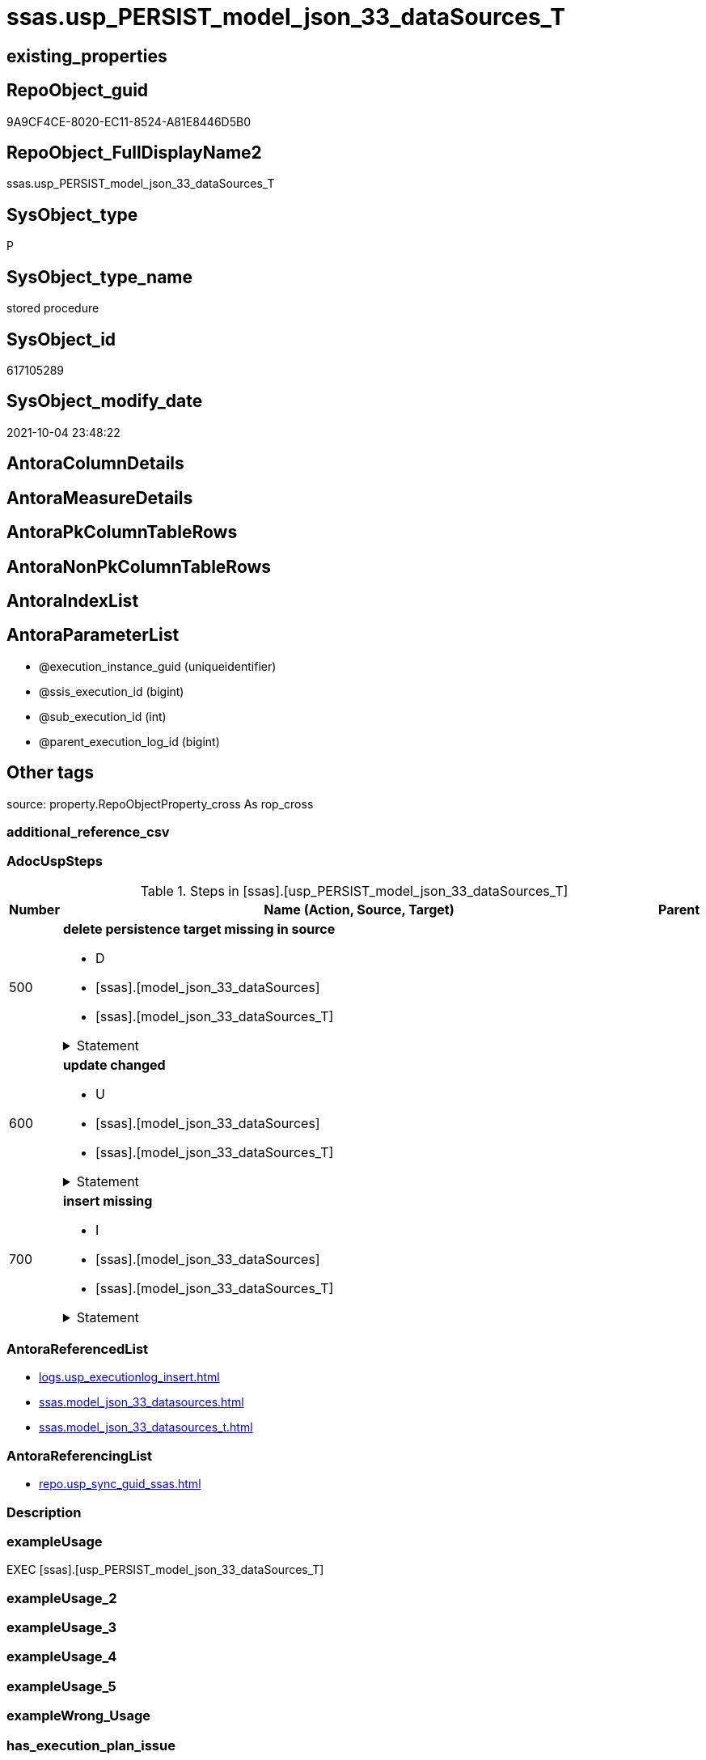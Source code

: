 // tag::HeaderFullDisplayName[]
= ssas.usp_PERSIST_model_json_33_dataSources_T
// end::HeaderFullDisplayName[]

== existing_properties

// tag::existing_properties[]
:ExistsProperty--adocuspsteps:
:ExistsProperty--antorareferencedlist:
:ExistsProperty--antorareferencinglist:
:ExistsProperty--exampleusage:
:ExistsProperty--is_repo_managed:
:ExistsProperty--is_ssas:
:ExistsProperty--referencedobjectlist:
:ExistsProperty--uspgenerator_usp_id:
:ExistsProperty--sql_modules_definition:
:ExistsProperty--AntoraParameterList:
// end::existing_properties[]

== RepoObject_guid

// tag::RepoObject_guid[]
9A9CF4CE-8020-EC11-8524-A81E8446D5B0
// end::RepoObject_guid[]

== RepoObject_FullDisplayName2

// tag::RepoObject_FullDisplayName2[]
ssas.usp_PERSIST_model_json_33_dataSources_T
// end::RepoObject_FullDisplayName2[]

== SysObject_type

// tag::SysObject_type[]
P 
// end::SysObject_type[]

== SysObject_type_name

// tag::SysObject_type_name[]
stored procedure
// end::SysObject_type_name[]

== SysObject_id

// tag::SysObject_id[]
617105289
// end::SysObject_id[]

== SysObject_modify_date

// tag::SysObject_modify_date[]
2021-10-04 23:48:22
// end::SysObject_modify_date[]

== AntoraColumnDetails

// tag::AntoraColumnDetails[]

// end::AntoraColumnDetails[]

== AntoraMeasureDetails

// tag::AntoraMeasureDetails[]

// end::AntoraMeasureDetails[]

== AntoraPkColumnTableRows

// tag::AntoraPkColumnTableRows[]

// end::AntoraPkColumnTableRows[]

== AntoraNonPkColumnTableRows

// tag::AntoraNonPkColumnTableRows[]

// end::AntoraNonPkColumnTableRows[]

== AntoraIndexList

// tag::AntoraIndexList[]

// end::AntoraIndexList[]

== AntoraParameterList

// tag::AntoraParameterList[]
* @execution_instance_guid (uniqueidentifier)
* @ssis_execution_id (bigint)
* @sub_execution_id (int)
* @parent_execution_log_id (bigint)
// end::AntoraParameterList[]

== Other tags

source: property.RepoObjectProperty_cross As rop_cross


=== additional_reference_csv

// tag::additional_reference_csv[]

// end::additional_reference_csv[]


=== AdocUspSteps

// tag::adocuspsteps[]
.Steps in [ssas].[usp_PERSIST_model_json_33_dataSources_T]
[cols="d,15a,d"]
|===
|Number|Name (Action, Source, Target)|Parent

|500
|
*delete persistence target missing in source*

* D
* [ssas].[model_json_33_dataSources]
* [ssas].[model_json_33_dataSources_T]


.Statement
[%collapsible]
=====
[source,sql]
----
DELETE T
FROM [ssas].[model_json_33_dataSources_T] AS T
WHERE
NOT EXISTS
(SELECT 1 FROM [ssas].[model_json_33_dataSources] AS S
WHERE
T.[databasename] = S.[databasename]
AND T.[dataSources_name] = S.[dataSources_name]
)
 
----
=====

|


|600
|
*update changed*

* U
* [ssas].[model_json_33_dataSources]
* [ssas].[model_json_33_dataSources_T]


.Statement
[%collapsible]
=====
[source,sql]
----
UPDATE T
SET
  T.[databasename] = S.[databasename]
, T.[dataSources_name] = S.[dataSources_name]
, T.[dataSources_account] = S.[dataSources_account]
, T.[dataSources_annotations_ja] = S.[dataSources_annotations_ja]
, T.[dataSources_connectionString] = S.[dataSources_connectionString]
, T.[dataSources_impersonationMode] = S.[dataSources_impersonationMode]
, T.[dataSources_provider] = S.[dataSources_provider]

FROM [ssas].[model_json_33_dataSources_T] AS T
INNER JOIN [ssas].[model_json_33_dataSources] AS S
ON
T.[databasename] = S.[databasename]
AND T.[dataSources_name] = S.[dataSources_name]

WHERE
   T.[dataSources_account] <> S.[dataSources_account] OR (S.[dataSources_account] IS NULL AND NOT T.[dataSources_account] IS NULL) OR (NOT S.[dataSources_account] IS NULL AND T.[dataSources_account] IS NULL)
OR T.[dataSources_annotations_ja] <> S.[dataSources_annotations_ja] OR (S.[dataSources_annotations_ja] IS NULL AND NOT T.[dataSources_annotations_ja] IS NULL) OR (NOT S.[dataSources_annotations_ja] IS NULL AND T.[dataSources_annotations_ja] IS NULL)
OR T.[dataSources_connectionString] <> S.[dataSources_connectionString] OR (S.[dataSources_connectionString] IS NULL AND NOT T.[dataSources_connectionString] IS NULL) OR (NOT S.[dataSources_connectionString] IS NULL AND T.[dataSources_connectionString] IS NULL)
OR T.[dataSources_impersonationMode] <> S.[dataSources_impersonationMode] OR (S.[dataSources_impersonationMode] IS NULL AND NOT T.[dataSources_impersonationMode] IS NULL) OR (NOT S.[dataSources_impersonationMode] IS NULL AND T.[dataSources_impersonationMode] IS NULL)
OR T.[dataSources_provider] <> S.[dataSources_provider] OR (S.[dataSources_provider] IS NULL AND NOT T.[dataSources_provider] IS NULL) OR (NOT S.[dataSources_provider] IS NULL AND T.[dataSources_provider] IS NULL)

----
=====

|


|700
|
*insert missing*

* I
* [ssas].[model_json_33_dataSources]
* [ssas].[model_json_33_dataSources_T]


.Statement
[%collapsible]
=====
[source,sql]
----
INSERT INTO 
 [ssas].[model_json_33_dataSources_T]
 (
  [databasename]
, [dataSources_name]
, [dataSources_account]
, [dataSources_annotations_ja]
, [dataSources_connectionString]
, [dataSources_impersonationMode]
, [dataSources_provider]
)
SELECT
  [databasename]
, [dataSources_name]
, [dataSources_account]
, [dataSources_annotations_ja]
, [dataSources_connectionString]
, [dataSources_impersonationMode]
, [dataSources_provider]

FROM [ssas].[model_json_33_dataSources] AS S
WHERE
NOT EXISTS
(SELECT 1
FROM [ssas].[model_json_33_dataSources_T] AS T
WHERE
T.[databasename] = S.[databasename]
AND T.[dataSources_name] = S.[dataSources_name]
)
----
=====

|

|===

// end::adocuspsteps[]


=== AntoraReferencedList

// tag::antorareferencedlist[]
* xref:logs.usp_executionlog_insert.adoc[]
* xref:ssas.model_json_33_datasources.adoc[]
* xref:ssas.model_json_33_datasources_t.adoc[]
// end::antorareferencedlist[]


=== AntoraReferencingList

// tag::antorareferencinglist[]
* xref:repo.usp_sync_guid_ssas.adoc[]
// end::antorareferencinglist[]


=== Description

// tag::description[]

// end::description[]


=== exampleUsage

// tag::exampleusage[]
EXEC [ssas].[usp_PERSIST_model_json_33_dataSources_T]
// end::exampleusage[]


=== exampleUsage_2

// tag::exampleusage_2[]

// end::exampleusage_2[]


=== exampleUsage_3

// tag::exampleusage_3[]

// end::exampleusage_3[]


=== exampleUsage_4

// tag::exampleusage_4[]

// end::exampleusage_4[]


=== exampleUsage_5

// tag::exampleusage_5[]

// end::exampleusage_5[]


=== exampleWrong_Usage

// tag::examplewrong_usage[]

// end::examplewrong_usage[]


=== has_execution_plan_issue

// tag::has_execution_plan_issue[]

// end::has_execution_plan_issue[]


=== has_get_referenced_issue

// tag::has_get_referenced_issue[]

// end::has_get_referenced_issue[]


=== has_history

// tag::has_history[]

// end::has_history[]


=== has_history_columns

// tag::has_history_columns[]

// end::has_history_columns[]


=== InheritanceType

// tag::inheritancetype[]

// end::inheritancetype[]


=== is_persistence

// tag::is_persistence[]

// end::is_persistence[]


=== is_persistence_check_duplicate_per_pk

// tag::is_persistence_check_duplicate_per_pk[]

// end::is_persistence_check_duplicate_per_pk[]


=== is_persistence_check_for_empty_source

// tag::is_persistence_check_for_empty_source[]

// end::is_persistence_check_for_empty_source[]


=== is_persistence_delete_changed

// tag::is_persistence_delete_changed[]

// end::is_persistence_delete_changed[]


=== is_persistence_delete_missing

// tag::is_persistence_delete_missing[]

// end::is_persistence_delete_missing[]


=== is_persistence_insert

// tag::is_persistence_insert[]

// end::is_persistence_insert[]


=== is_persistence_truncate

// tag::is_persistence_truncate[]

// end::is_persistence_truncate[]


=== is_persistence_update_changed

// tag::is_persistence_update_changed[]

// end::is_persistence_update_changed[]


=== is_repo_managed

// tag::is_repo_managed[]
0
// end::is_repo_managed[]


=== is_ssas

// tag::is_ssas[]
0
// end::is_ssas[]


=== microsoft_database_tools_support

// tag::microsoft_database_tools_support[]

// end::microsoft_database_tools_support[]


=== MS_Description

// tag::ms_description[]

// end::ms_description[]


=== persistence_source_RepoObject_fullname

// tag::persistence_source_repoobject_fullname[]

// end::persistence_source_repoobject_fullname[]


=== persistence_source_RepoObject_fullname2

// tag::persistence_source_repoobject_fullname2[]

// end::persistence_source_repoobject_fullname2[]


=== persistence_source_RepoObject_guid

// tag::persistence_source_repoobject_guid[]

// end::persistence_source_repoobject_guid[]


=== persistence_source_RepoObject_xref

// tag::persistence_source_repoobject_xref[]

// end::persistence_source_repoobject_xref[]


=== pk_index_guid

// tag::pk_index_guid[]

// end::pk_index_guid[]


=== pk_IndexPatternColumnDatatype

// tag::pk_indexpatterncolumndatatype[]

// end::pk_indexpatterncolumndatatype[]


=== pk_IndexPatternColumnName

// tag::pk_indexpatterncolumnname[]

// end::pk_indexpatterncolumnname[]


=== pk_IndexSemanticGroup

// tag::pk_indexsemanticgroup[]

// end::pk_indexsemanticgroup[]


=== ReferencedObjectList

// tag::referencedobjectlist[]
* [logs].[usp_ExecutionLog_insert]
* [ssas].[model_json_33_dataSources]
* [ssas].[model_json_33_dataSources_T]
// end::referencedobjectlist[]


=== usp_persistence_RepoObject_guid

// tag::usp_persistence_repoobject_guid[]

// end::usp_persistence_repoobject_guid[]


=== UspExamples

// tag::uspexamples[]

// end::uspexamples[]


=== uspgenerator_usp_id

// tag::uspgenerator_usp_id[]
105
// end::uspgenerator_usp_id[]


=== UspParameters

// tag::uspparameters[]

// end::uspparameters[]

== Boolean Attributes

source: property.RepoObjectProperty WHERE property_int = 1

// tag::boolean_attributes[]

// end::boolean_attributes[]

== sql_modules_definition

// tag::sql_modules_definition[]
[%collapsible]
=======
[source,sql]
----
/*
code of this procedure is managed in the dhw repository. Do not modify manually.
Use [uspgenerator].[GeneratorUsp], [uspgenerator].[GeneratorUspParameter], [uspgenerator].[GeneratorUspStep], [uspgenerator].[GeneratorUsp_SqlUsp]
*/
CREATE   PROCEDURE [ssas].[usp_PERSIST_model_json_33_dataSources_T]
----keep the code between logging parameters and "START" unchanged!
---- parameters, used for logging; you don't need to care about them, but you can use them, wenn calling from SSIS or in your workflow to log the context of the procedure call
  @execution_instance_guid UNIQUEIDENTIFIER = NULL --SSIS system variable ExecutionInstanceGUID could be used, any other unique guid is also fine. If NULL, then NEWID() is used to create one
, @ssis_execution_id BIGINT = NULL --only SSIS system variable ServerExecutionID should be used, or any other consistent number system, do not mix different number systems
, @sub_execution_id INT = NULL --in case you log some sub_executions, for example in SSIS loops or sub packages
, @parent_execution_log_id BIGINT = NULL --in case a sup procedure is called, the @current_execution_log_id of the parent procedure should be propagated here. It allowes call stack analyzing
AS
BEGIN
DECLARE
 --
   @current_execution_log_id BIGINT --this variable should be filled only once per procedure call, it contains the first logging call for the step 'start'.
 , @current_execution_guid UNIQUEIDENTIFIER = NEWID() --a unique guid for any procedure call. It should be propagated to sub procedures using "@parent_execution_log_id = @current_execution_log_id"
 , @source_object NVARCHAR(261) = NULL --use it like '[schema].[object]', this allows data flow vizualizatiuon (include square brackets)
 , @target_object NVARCHAR(261) = NULL --use it like '[schema].[object]', this allows data flow vizualizatiuon (include square brackets)
 , @proc_id INT = @@procid
 , @proc_schema_name NVARCHAR(128) = OBJECT_SCHEMA_NAME(@@procid) --schema ande name of the current procedure should be automatically logged
 , @proc_name NVARCHAR(128) = OBJECT_NAME(@@procid)               --schema ande name of the current procedure should be automatically logged
 , @event_info NVARCHAR(MAX)
 , @step_id INT = 0
 , @step_name NVARCHAR(1000) = NULL
 , @rows INT

--[event_info] get's only the information about the "outer" calling process
--wenn the procedure calls sub procedures, the [event_info] will not change
SET @event_info = (
  SELECT TOP 1 [event_info]
  FROM sys.dm_exec_input_buffer(@@spid, CURRENT_REQUEST_ID())
  ORDER BY [event_info]
  )

IF @execution_instance_guid IS NULL
 SET @execution_instance_guid = NEWID();
--
--SET @rows = @@ROWCOUNT;
SET @step_id = @step_id + 1
SET @step_name = 'start'
SET @source_object = NULL
SET @target_object = NULL

EXEC logs.usp_ExecutionLog_insert
 --these parameters should be the same for all logging execution
   @execution_instance_guid = @execution_instance_guid
 , @ssis_execution_id = @ssis_execution_id
 , @sub_execution_id = @sub_execution_id
 , @parent_execution_log_id = @parent_execution_log_id
 , @current_execution_guid = @current_execution_guid
 , @proc_id = @proc_id
 , @proc_schema_name = @proc_schema_name
 , @proc_name = @proc_name
 , @event_info = @event_info
 --the following parameters are individual for each call
 , @step_id = @step_id --@step_id should be incremented before each call
 , @step_name = @step_name --assign individual step names for each call
 --only the "start" step should return the log id into @current_execution_log_id
 --all other calls should not overwrite @current_execution_log_id
 , @execution_log_id = @current_execution_log_id OUTPUT
----you can log the content of your own parameters, do this only in the start-step
----data type is sql_variant

--
PRINT '[ssas].[usp_PERSIST_model_json_33_dataSources_T]'
--keep the code between logging parameters and "START" unchanged!
--
----START
--
----- start here with your own code
--
/*{"ReportUspStep":[{"Number":500,"Name":"delete persistence target missing in source","has_logging":1,"is_condition":0,"is_inactive":0,"is_SubProcedure":0,"log_source_object":"[ssas].[model_json_33_dataSources]","log_target_object":"[ssas].[model_json_33_dataSources_T]","log_flag_InsertUpdateDelete":"D"}]}*/
PRINT CONCAT('usp_id;Number;Parent_Number: ',105,';',500,';',NULL);

DELETE T
FROM [ssas].[model_json_33_dataSources_T] AS T
WHERE
NOT EXISTS
(SELECT 1 FROM [ssas].[model_json_33_dataSources] AS S
WHERE
T.[databasename] = S.[databasename]
AND T.[dataSources_name] = S.[dataSources_name]
)
 

-- Logging START --
SET @rows = @@ROWCOUNT
SET @step_id = @step_id + 1
SET @step_name = 'delete persistence target missing in source'
SET @source_object = '[ssas].[model_json_33_dataSources]'
SET @target_object = '[ssas].[model_json_33_dataSources_T]'

EXEC logs.usp_ExecutionLog_insert 
 @execution_instance_guid = @execution_instance_guid
 , @ssis_execution_id = @ssis_execution_id
 , @sub_execution_id = @sub_execution_id
 , @parent_execution_log_id = @parent_execution_log_id
 , @current_execution_guid = @current_execution_guid
 , @proc_id = @proc_id
 , @proc_schema_name = @proc_schema_name
 , @proc_name = @proc_name
 , @event_info = @event_info
 , @step_id = @step_id
 , @step_name = @step_name
 , @source_object = @source_object
 , @target_object = @target_object
 , @deleted = @rows
-- Logging END --

/*{"ReportUspStep":[{"Number":600,"Name":"update changed","has_logging":1,"is_condition":0,"is_inactive":0,"is_SubProcedure":0,"log_source_object":"[ssas].[model_json_33_dataSources]","log_target_object":"[ssas].[model_json_33_dataSources_T]","log_flag_InsertUpdateDelete":"U"}]}*/
PRINT CONCAT('usp_id;Number;Parent_Number: ',105,';',600,';',NULL);

UPDATE T
SET
  T.[databasename] = S.[databasename]
, T.[dataSources_name] = S.[dataSources_name]
, T.[dataSources_account] = S.[dataSources_account]
, T.[dataSources_annotations_ja] = S.[dataSources_annotations_ja]
, T.[dataSources_connectionString] = S.[dataSources_connectionString]
, T.[dataSources_impersonationMode] = S.[dataSources_impersonationMode]
, T.[dataSources_provider] = S.[dataSources_provider]

FROM [ssas].[model_json_33_dataSources_T] AS T
INNER JOIN [ssas].[model_json_33_dataSources] AS S
ON
T.[databasename] = S.[databasename]
AND T.[dataSources_name] = S.[dataSources_name]

WHERE
   T.[dataSources_account] <> S.[dataSources_account] OR (S.[dataSources_account] IS NULL AND NOT T.[dataSources_account] IS NULL) OR (NOT S.[dataSources_account] IS NULL AND T.[dataSources_account] IS NULL)
OR T.[dataSources_annotations_ja] <> S.[dataSources_annotations_ja] OR (S.[dataSources_annotations_ja] IS NULL AND NOT T.[dataSources_annotations_ja] IS NULL) OR (NOT S.[dataSources_annotations_ja] IS NULL AND T.[dataSources_annotations_ja] IS NULL)
OR T.[dataSources_connectionString] <> S.[dataSources_connectionString] OR (S.[dataSources_connectionString] IS NULL AND NOT T.[dataSources_connectionString] IS NULL) OR (NOT S.[dataSources_connectionString] IS NULL AND T.[dataSources_connectionString] IS NULL)
OR T.[dataSources_impersonationMode] <> S.[dataSources_impersonationMode] OR (S.[dataSources_impersonationMode] IS NULL AND NOT T.[dataSources_impersonationMode] IS NULL) OR (NOT S.[dataSources_impersonationMode] IS NULL AND T.[dataSources_impersonationMode] IS NULL)
OR T.[dataSources_provider] <> S.[dataSources_provider] OR (S.[dataSources_provider] IS NULL AND NOT T.[dataSources_provider] IS NULL) OR (NOT S.[dataSources_provider] IS NULL AND T.[dataSources_provider] IS NULL)


-- Logging START --
SET @rows = @@ROWCOUNT
SET @step_id = @step_id + 1
SET @step_name = 'update changed'
SET @source_object = '[ssas].[model_json_33_dataSources]'
SET @target_object = '[ssas].[model_json_33_dataSources_T]'

EXEC logs.usp_ExecutionLog_insert 
 @execution_instance_guid = @execution_instance_guid
 , @ssis_execution_id = @ssis_execution_id
 , @sub_execution_id = @sub_execution_id
 , @parent_execution_log_id = @parent_execution_log_id
 , @current_execution_guid = @current_execution_guid
 , @proc_id = @proc_id
 , @proc_schema_name = @proc_schema_name
 , @proc_name = @proc_name
 , @event_info = @event_info
 , @step_id = @step_id
 , @step_name = @step_name
 , @source_object = @source_object
 , @target_object = @target_object
 , @updated = @rows
-- Logging END --

/*{"ReportUspStep":[{"Number":700,"Name":"insert missing","has_logging":1,"is_condition":0,"is_inactive":0,"is_SubProcedure":0,"log_source_object":"[ssas].[model_json_33_dataSources]","log_target_object":"[ssas].[model_json_33_dataSources_T]","log_flag_InsertUpdateDelete":"I"}]}*/
PRINT CONCAT('usp_id;Number;Parent_Number: ',105,';',700,';',NULL);

INSERT INTO 
 [ssas].[model_json_33_dataSources_T]
 (
  [databasename]
, [dataSources_name]
, [dataSources_account]
, [dataSources_annotations_ja]
, [dataSources_connectionString]
, [dataSources_impersonationMode]
, [dataSources_provider]
)
SELECT
  [databasename]
, [dataSources_name]
, [dataSources_account]
, [dataSources_annotations_ja]
, [dataSources_connectionString]
, [dataSources_impersonationMode]
, [dataSources_provider]

FROM [ssas].[model_json_33_dataSources] AS S
WHERE
NOT EXISTS
(SELECT 1
FROM [ssas].[model_json_33_dataSources_T] AS T
WHERE
T.[databasename] = S.[databasename]
AND T.[dataSources_name] = S.[dataSources_name]
)

-- Logging START --
SET @rows = @@ROWCOUNT
SET @step_id = @step_id + 1
SET @step_name = 'insert missing'
SET @source_object = '[ssas].[model_json_33_dataSources]'
SET @target_object = '[ssas].[model_json_33_dataSources_T]'

EXEC logs.usp_ExecutionLog_insert 
 @execution_instance_guid = @execution_instance_guid
 , @ssis_execution_id = @ssis_execution_id
 , @sub_execution_id = @sub_execution_id
 , @parent_execution_log_id = @parent_execution_log_id
 , @current_execution_guid = @current_execution_guid
 , @proc_id = @proc_id
 , @proc_schema_name = @proc_schema_name
 , @proc_name = @proc_name
 , @event_info = @event_info
 , @step_id = @step_id
 , @step_name = @step_name
 , @source_object = @source_object
 , @target_object = @target_object
 , @inserted = @rows
-- Logging END --

--
--finish your own code here
--keep the code between "END" and the end of the procedure unchanged!
--
--END
--
--SET @rows = @@ROWCOUNT
SET @step_id = @step_id + 1
SET @step_name = 'end'
SET @source_object = NULL
SET @target_object = NULL

EXEC logs.usp_ExecutionLog_insert
   @execution_instance_guid = @execution_instance_guid
 , @ssis_execution_id = @ssis_execution_id
 , @sub_execution_id = @sub_execution_id
 , @parent_execution_log_id = @parent_execution_log_id
 , @current_execution_guid = @current_execution_guid
 , @proc_id = @proc_id
 , @proc_schema_name = @proc_schema_name
 , @proc_name = @proc_name
 , @event_info = @event_info
 , @step_id = @step_id
 , @step_name = @step_name
 , @source_object = @source_object
 , @target_object = @target_object

END


----
=======
// end::sql_modules_definition[]


